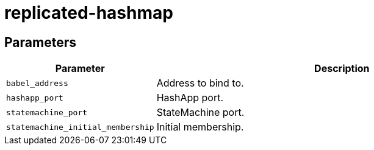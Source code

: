 = replicated-hashmap

== Parameters

[cols="1,3"]
|===
|Parameter |Description

| `babel_address`
| Address to bind to.

| `hashapp_port`
| HashApp port.

| `statemachine_port`
| StateMachine port.

| `statemachine_initial_membership`
| Initial membership.
|===